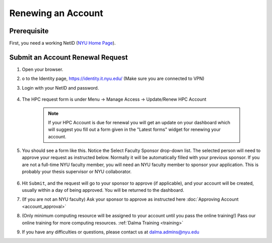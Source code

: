 Renewing an Account
===================

Prerequisite
------------

First, you need a working NetID (`NYU Home Page <http://www.nyu.edu/life/information-technology/getting-started/netid-and-password.html>`__).

Submit an Account Renewal Request
---------------------------------
 

1. Open your browser.
2. o to the Identity page, https://identity.it.nyu.edu/ (Make sure you are connected to VPN)
3. Login with your NetID and password. 

    .. image:: ../img/newaccount1.png

4. The HPC request form is under Menu -> Manage Access -> Update/Renew HPC Account

    .. note::
        If your HPC Account is due for renewal you will get an update on your dashboard which will suggest you fill out a form given in the "Latest forms" widget for renewing your account.

    .. image:: ../img/newaccount2.png

    .. image:: ../img/newaccount3.png



5. You should see a form like this. Notice the Select Faculty Sponsor drop-down list. The selected person will need to approve your request as instructed below. Normally it will be automatically filled with your previous sponsor. If you are not a full-time NYU faculty member, you will need an NYU faculty member to sponsor your application. This is probably your thesis supervisor or NYU collaborator. 

    .. image:: ../img/newaccount4.png

6. Hit ``Submit``, and the request will go to your sponsor to approve (if applicable), and your account will be created, usually within a day of being approved.  You will be returned to the dashboard.
7. (If you are not an NYU faculty) Ask your sponsor to approve as instructed here :doc:`Approving Account <account_approval>`
8. (Only minimum computing resource will be assigned to your account until you pass the online training!) Pass our online training for more computing resources. :ref:`Dalma Training <training>`
9. If you have any difficulties or questions, please contact us at dalma.admins@nyu.edu
